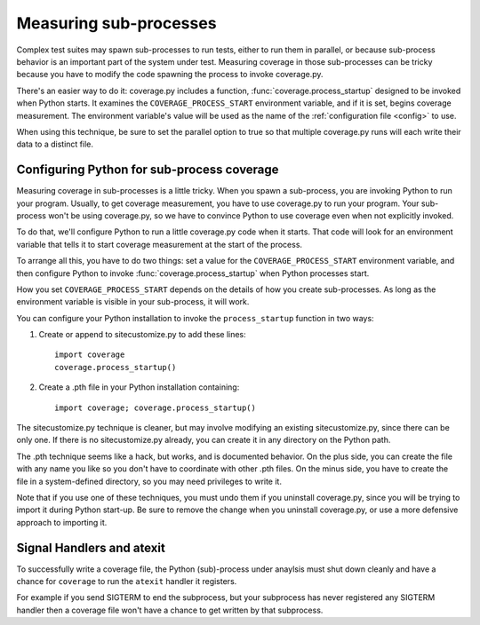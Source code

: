 .. _subprocess:

=======================
Measuring sub-processes
=======================

.. :history: 20100224T201800, new for 3.3.
.. :history: 20100725T211700, updated for 3.4.


Complex test suites may spawn sub-processes to run tests, either to run them in
parallel, or because sub-process behavior is an important part of the system
under test. Measuring coverage in those sub-processes can be tricky because you
have to modify the code spawning the process to invoke coverage.py.

There's an easier way to do it: coverage.py includes a function,
:func:`coverage.process_startup` designed to be invoked when Python starts.  It
examines the ``COVERAGE_PROCESS_START`` environment variable, and if it is set,
begins coverage measurement. The environment variable's value will be used as
the name of the :ref:`configuration file <config>` to use.

When using this technique, be sure to set the parallel option to true so that
multiple coverage.py runs will each write their data to a distinct file.


Configuring Python for sub-process coverage
-------------------------------------------

Measuring coverage in sub-processes is a little tricky.  When you spawn a
sub-process, you are invoking Python to run your program.  Usually, to get
coverage measurement, you have to use coverage.py to run your program.  Your
sub-process won't be using coverage.py, so we have to convince Python to use
coverage even when not explicitly invoked.

To do that, we'll configure Python to run a little coverage.py code when it
starts.  That code will look for an environment variable that tells it to start
coverage measurement at the start of the process.

To arrange all this, you have to do two things: set a value for the
``COVERAGE_PROCESS_START`` environment variable, and then configure Python to
invoke :func:`coverage.process_startup` when Python processes start.

How you set ``COVERAGE_PROCESS_START`` depends on the details of how you create
sub-processes.  As long as the environment variable is visible in your
sub-process, it will work.

You can configure your Python installation to invoke the ``process_startup``
function in two ways:

#. Create or append to sitecustomize.py to add these lines::

    import coverage
    coverage.process_startup()

#. Create a .pth file in your Python installation containing::

    import coverage; coverage.process_startup()

The sitecustomize.py technique is cleaner, but may involve modifying an
existing sitecustomize.py, since there can be only one.  If there is no
sitecustomize.py already, you can create it in any directory on the Python
path.

The .pth technique seems like a hack, but works, and is documented behavior.
On the plus side, you can create the file with any name you like so you don't
have to coordinate with other .pth files.  On the minus side, you have to
create the file in a system-defined directory, so you may need privileges to
write it.

Note that if you use one of these techniques, you must undo them if you
uninstall coverage.py, since you will be trying to import it during Python
start-up.  Be sure to remove the change when you uninstall coverage.py, or use
a more defensive approach to importing it.


Signal Handlers and atexit
--------------------------

To successfully write a coverage file, the Python (sub)-process under
anaylsis must shut down cleanly and have a chance for ``coverage`` to
run the ``atexit`` handler it registers.

For example if you send SIGTERM to end the subprocess, but your
subprocess has never registered any SIGTERM handler then a coverage
file won't have a chance to get written by that subprocess.
